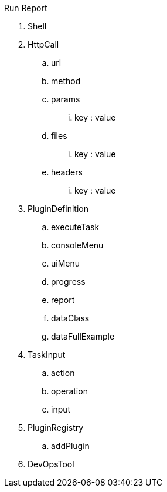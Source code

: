 Run
Report

. Shell

. HttpCall
.. url
.. method
.. params
... key : value
.. files
... key : value
.. headers
... key : value





. PluginDefinition
.. executeTask
.. consoleMenu
.. uiMenu
.. progress
.. report
.. dataClass
.. dataFullExample

. TaskInput
.. action
.. operation
.. input

. PluginRegistry
.. addPlugin

. DevOpsTool

